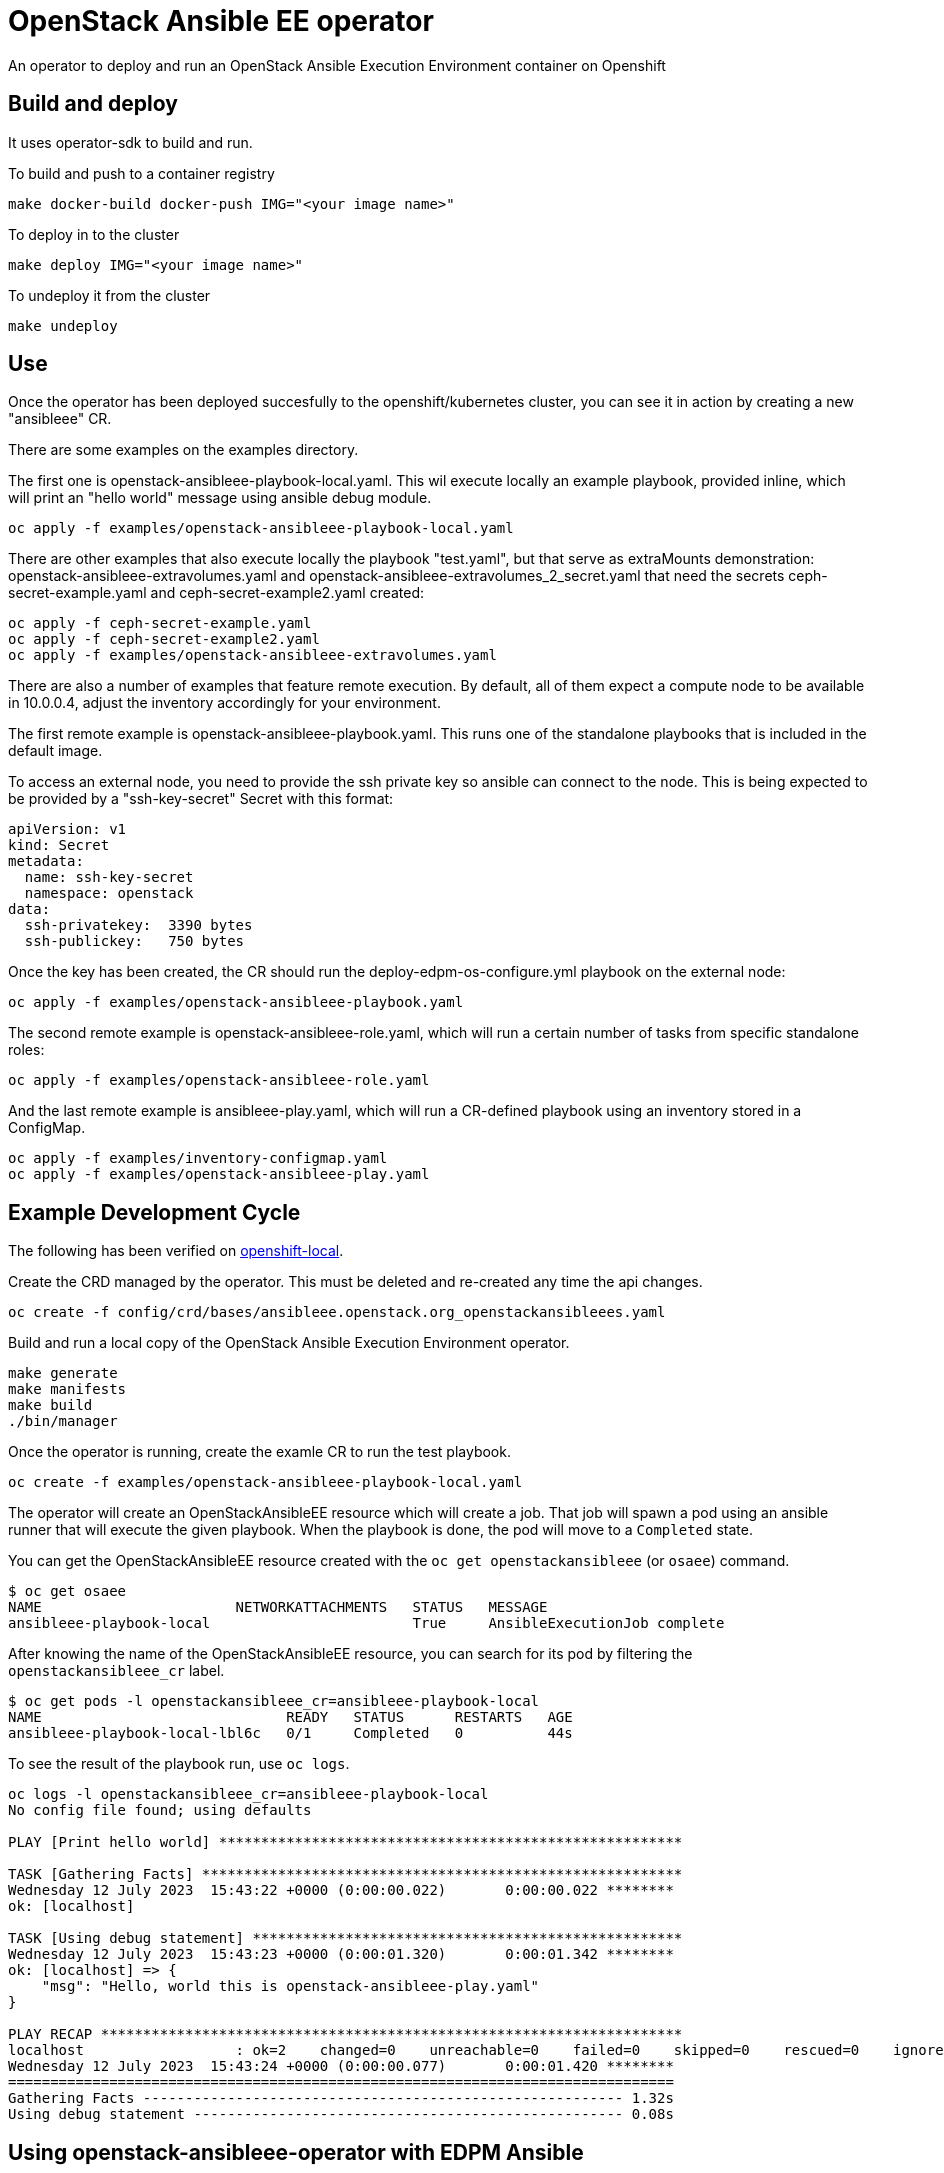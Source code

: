 = OpenStack Ansible EE operator

An operator to deploy and run an OpenStack Ansible Execution Environment container on Openshift

== Build and deploy

It uses operator-sdk to build and run.

To build and push to a container registry

[,bash]
----
make docker-build docker-push IMG="<your image name>"
----

To deploy in to the cluster

[,bash]
----
make deploy IMG="<your image name>"
----

To undeploy it from the cluster

[,bash]
----
make undeploy
----

== Use

Once the operator has been deployed succesfully to the openshift/kubernetes cluster, you can see it in action by creating a new "ansibleee" CR.

There are some examples on the examples directory.

The first one is openstack-ansibleee-playbook-local.yaml. This wil execute locally an example playbook, provided inline, which will print an "hello world" message using ansible debug module.

[,bash]
----
oc apply -f examples/openstack-ansibleee-playbook-local.yaml
----

There are other examples that also execute locally the playbook "test.yaml", but that serve as extraMounts demonstration: openstack-ansibleee-extravolumes.yaml and openstack-ansibleee-extravolumes_2_secret.yaml that need the secrets ceph-secret-example.yaml and ceph-secret-example2.yaml created:

[,bash]
----
oc apply -f ceph-secret-example.yaml
oc apply -f ceph-secret-example2.yaml
oc apply -f examples/openstack-ansibleee-extravolumes.yaml
----

There are also a number of examples that feature remote execution. By default, all of them expect a compute node to be available in 10.0.0.4, adjust the inventory accordingly for your environment.

The first remote example is openstack-ansibleee-playbook.yaml. This runs one of the standalone playbooks that is included in the default image.

To access an external node, you need to provide the ssh private key so ansible can connect to the node. This is being expected to be provided by a "ssh-key-secret" Secret with this format:

[,yaml]
----
apiVersion: v1
kind: Secret
metadata:
  name: ssh-key-secret
  namespace: openstack
data:
  ssh-privatekey:  3390 bytes                                                                                       │
  ssh-publickey:   750 bytes
----

Once the key has been created, the CR should run the deploy-edpm-os-configure.yml playbook on the external node:

[,bash]
----
oc apply -f examples/openstack-ansibleee-playbook.yaml
----

The second remote example is openstack-ansibleee-role.yaml, which will run a certain number of tasks from specific standalone roles:

[,bash]
----
oc apply -f examples/openstack-ansibleee-role.yaml
----

And the last remote example is ansibleee-play.yaml, which will run a CR-defined playbook using an inventory stored in a ConfigMap.

[,bash]
----
oc apply -f examples/inventory-configmap.yaml
oc apply -f examples/openstack-ansibleee-play.yaml
----

== Example Development Cycle

The following has been verified on
https://developers.redhat.com/products/openshift-local/overview[openshift-local].

Create the CRD managed by the operator. This must be deleted and re-created any time the api changes.

[,bash]
----
oc create -f config/crd/bases/ansibleee.openstack.org_openstackansibleees.yaml
----

Build and run a local copy of the OpenStack Ansible Execution Environment operator.

[,bash]
----
make generate
make manifests
make build
./bin/manager
----

Once the operator is running, create the examle CR to run the test playbook.

[,bash]
----
oc create -f examples/openstack-ansibleee-playbook-local.yaml
----

The operator will create an OpenStackAnsibleEE resource which will create a job. That job will spawn a pod using an ansible runner that will execute the given playbook. When the playbook is done, the pod will move to a `Completed` state.

You can get the OpenStackAnsibleEE resource created with the `oc get openstackansibleee` (or `osaee`) command.

[,bash]
----
$ oc get osaee
NAME                       NETWORKATTACHMENTS   STATUS   MESSAGE
ansibleee-playbook-local                        True     AnsibleExecutionJob complete
----

After knowing the name of the OpenStackAnsibleEE resource, you can search for its pod by filtering the `openstackansibleee_cr` label.

[,bash]
----
$ oc get pods -l openstackansibleee_cr=ansibleee-playbook-local
NAME                             READY   STATUS      RESTARTS   AGE
ansibleee-playbook-local-lbl6c   0/1     Completed   0          44s
----

To see the result of the playbook run, use `oc logs`.

[,bash]
----
oc logs -l openstackansibleee_cr=ansibleee-playbook-local
No config file found; using defaults

PLAY [Print hello world] *******************************************************

TASK [Gathering Facts] *********************************************************
Wednesday 12 July 2023  15:43:22 +0000 (0:00:00.022)       0:00:00.022 ********
ok: [localhost]

TASK [Using debug statement] ***************************************************
Wednesday 12 July 2023  15:43:23 +0000 (0:00:01.320)       0:00:01.342 ********
ok: [localhost] => {
    "msg": "Hello, world this is openstack-ansibleee-play.yaml"
}

PLAY RECAP *********************************************************************
localhost                  : ok=2    changed=0    unreachable=0    failed=0    skipped=0    rescued=0    ignored=0
Wednesday 12 July 2023  15:43:24 +0000 (0:00:00.077)       0:00:01.420 ********
===============================================================================
Gathering Facts --------------------------------------------------------- 1.32s
Using debug statement --------------------------------------------------- 0.08s
----

== Using openstack-ansibleee-operator with EDPM Ansible

When the openstack-ansibleee-operator spawns a job ansible execution environment crafted image
can use playbooks and roles contained in its image.

An openstack-ansibleee-runner image is hosted at
https://quay.io/openstack-k8s-operators/openstack-ansibleee-runner[quay.io/openstack-k8s-operators/openstack-ansibleee-runner]
which contains https://github.com/openstack-k8s-operators/edpm-ansible[edpm-ansible].
The following commands may be used to inspect the content.

[,bash]
----
podman pull quay.io/openstack-k8s-operators/openstack-ansibleee-runner:latest
IMAGE_ID=$(podman images --filter reference=openstack-ansibleee-runner:latest --format "{{.Id}}")
podman run $IMAGE_ID ls -l
----

The container is built by a github action from a https://github.com/openstack-k8s-operators/edpm-ansible/blob/main/openstack_ansibleee/Dockerfile[Dockerfile] in the https://github.com/openstack-k8s-operators/edpm-ansible[edpm-ansible] repository.
